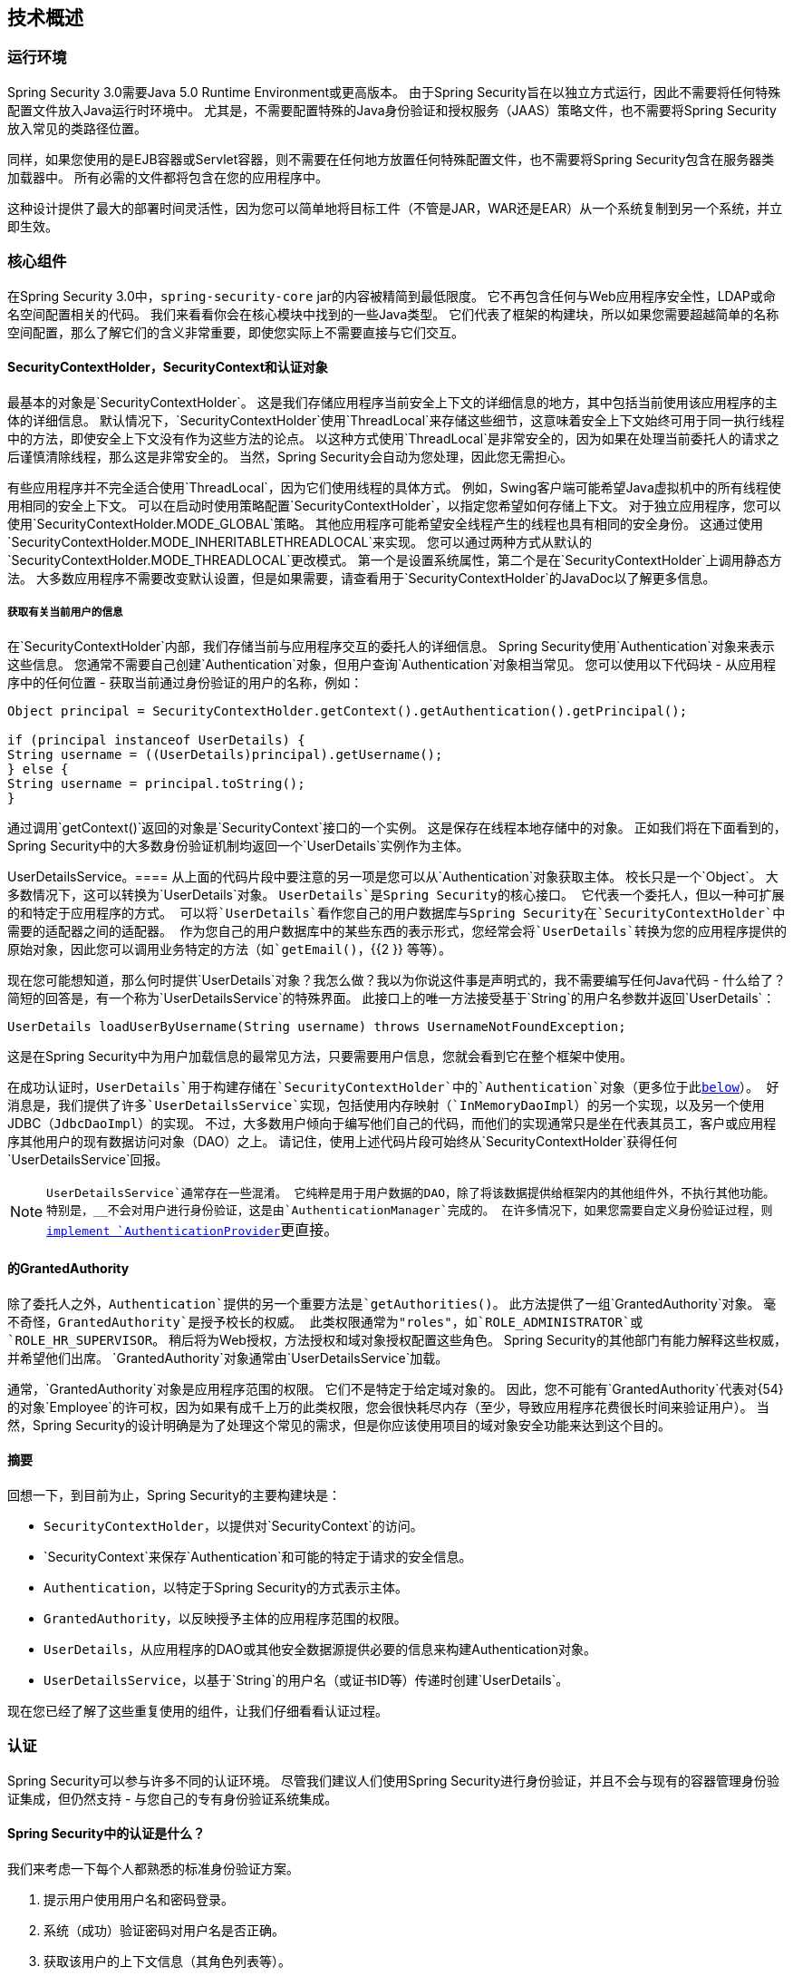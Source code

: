
[[technical-overview]]
== 技术概述


[[runtime-environment]]
=== 运行环境
Spring Security 3.0需要Java 5.0 Runtime Environment或更高版本。
由于Spring Security旨在以独立方式运行，因此不需要将任何特殊配置文件放入Java运行时环境中。
尤其是，不需要配置特殊的Java身份验证和授权服务（JAAS）策略文件，也不需要将Spring Security放入常见的类路径位置。

同样，如果您使用的是EJB容器或Servlet容器，则不需要在任何地方放置任何特殊配置文件，也不需要将Spring Security包含在服务器类加载器中。
所有必需的文件都将包含在您的应用程序中。

这种设计提供了最大的部署时间灵活性，因为您可以简单地将目标工件（不管是JAR，WAR还是EAR）从一个系统复制到另一个系统，并立即生效。


[[core-components]]
=== 核心组件
在Spring Security 3.0中，`spring-security-core` jar的内容被精简到最低限度。
它不再包含任何与Web应用程序安全性，LDAP或命名空间配置相关的代码。
我们来看看你会在核心模块中找到的一些Java类型。
它们代表了框架的构建块，所以如果您需要超越简单的名称空间配置，那么了解它们的含义非常重要，即使您实际上不需要直接与它们交互。


====   SecurityContextHolder，SecurityContext和认证对象
最基本的对象是`SecurityContextHolder`。
这是我们存储应用程序当前安全上下文的详细信息的地方，其中包括当前使用该应用程序的主体的详细信息。
默认情况下，`SecurityContextHolder`使用`ThreadLocal`来存储这些细节，这意味着安全上下文始终可用于同一执行线程中的方法，即使安全上下文没有作为这些方法的论点。
以这种方式使用`ThreadLocal`是非常安全的，因为如果在处理当前委托人的请求之后谨慎清除线程，那么这是非常安全的。
当然，Spring Security会自动为您处理，因此您无需担心。

有些应用程序并不完全适合使用`ThreadLocal`，因为它们使用线程的具体方式。
例如，Swing客户端可能希望Java虚拟机中的所有线程使用相同的安全上下文。
可以在启动时使用策略配置`SecurityContextHolder`，以指定您希望如何存储上下文。
对于独立应用程序，您可以使用`SecurityContextHolder.MODE_GLOBAL`策略。
其他应用程序可能希望安全线程产生的线程也具有相同的安全身份。
这通过使用`SecurityContextHolder.MODE_INHERITABLETHREADLOCAL`来实现。
您可以通过两种方式从默认的`SecurityContextHolder.MODE_THREADLOCAL`更改模式。
第一个是设置系统属性，第二个是在`SecurityContextHolder`上调用静态方法。
大多数应用程序不需要改变默认设置，但是如果需要，请查看用于`SecurityContextHolder`的JavaDoc以了解更多信息。


===== 获取有关当前用户的信息
在`SecurityContextHolder`内部，我们存储当前与应用程序交互的委托人的详细信息。
Spring Security使用`Authentication`对象来表示这些信息。
您通常不需要自己创建`Authentication`对象，但用户查询`Authentication`对象相当常见。
您可以使用以下代码块 - 从应用程序中的任何位置 - 获取当前通过身份验证的用户的名称，例如：


[source,java]
----

Object principal = SecurityContextHolder.getContext().getAuthentication().getPrincipal();

if (principal instanceof UserDetails) {
String username = ((UserDetails)principal).getUsername();
} else {
String username = principal.toString();
}
----


通过调用`getContext()`返回的对象是`SecurityContext`接口的一个实例。
这是保存在线程本地存储中的对象。
正如我们将在下面看到的，Spring Security中的大多数身份验证机制均返回一个`UserDetails`实例作为主体。


[[tech-userdetailsservice]]
UserDetailsS​​ervice。==== 
从上面的代码片段中要注意的另一项是您可以从`Authentication`对象获取主体。
校长只是一个`Object`。
大多数情况下，这可以转换为`UserDetails`对象。
`UserDetails`是Spring Security的核心接口。
它代表一个委托人，但以一种可扩展的和特定于应用程序的方式。
可以将`UserDetails`看作您自己的用户数据库与Spring Security在`SecurityContextHolder`中需要的适配器之间的适配器。
作为您自己的用户数据库中的某些东西的表示形式，您经常会将`UserDetails`转换为您的应用程序提供的原始对象，因此您可以调用业务特定的方法（如`getEmail()`，{{2 }} 等等）。

现在您可能想知道，那么何时提供`UserDetails`对象？我怎么做？我以为你说这件事是声明式的，我不需要编写任何Java代码 - 什么给了？简短的回答是，有一个称为`UserDetailsService`的特殊界面。
此接口上的唯一方法接受基于`String`的用户名参数并返回`UserDetails`：

[source,java]
----

UserDetails loadUserByUsername(String username) throws UsernameNotFoundException;
----

这是在Spring Security中为用户加载信息的最常见方法，只要需要用户信息，您就会看到它在整个框架中使用。

在成功认证时，`UserDetails`用于构建存储在`SecurityContextHolder`中的`Authentication`对象（更多位于此<<tech-intro-authentication,below>>）。
好消息是，我们提供了许多`UserDetailsService`实现，包括使用内存映射（`InMemoryDaoImpl`）的另一个实现，以及另一个使用JDBC（`JdbcDaoImpl`）的实现。
不过，大多数用户倾向于编写他们自己的代码，而他们的实现通常只是坐在代表其员工，客户或应用程序其他用户的现有数据访问对象（DAO）之上。
请记住，使用上述代码片段可始终从`SecurityContextHolder`获得任何`UserDetailsService`回报。

[NOTE]
====

`UserDetailsService`通常存在一些混淆。
它纯粹是用于用户数据的DAO，除了将该数据提供给框架内的其他组件外，不执行其他功能。
特别是，__不会对用户进行身份验证，这是由`AuthenticationManager`完成的。
在许多情况下，如果您需要自定义身份验证过程，则<<core-services-authentication-manager,implement `AuthenticationProvider`>>更直接。

====


[[tech-granted-authority]]
==== 的GrantedAuthority
除了委托人之外，`Authentication`提供的另一个重要方法是`getAuthorities()`。
此方法提供了一组`GrantedAuthority`对象。
毫不奇怪，`GrantedAuthority`是授予校长的权威。
此类权限通常为"roles"，如`ROLE_ADMINISTRATOR`或`ROLE_HR_SUPERVISOR`。
稍后将为Web授权，方法授权和域对象授权配置这些角色。
Spring Security的其他部门有能力解释这些权威，并希望他们出席。
`GrantedAuthority`对象通常由`UserDetailsService`加载。

通常，`GrantedAuthority`对象是应用程序范围的权限。
它们不是特定于给定域对象的。
因此，您不可能有`GrantedAuthority`代表对{54}的对象`Employee`的许可权，因为如果有成千上万的此类权限，您会很快耗尽内存（至少，导致应用程序花费很长时间来验证用户）。
当然，Spring Security的设计明确是为了处理这个常见的需求，但是你应该使用项目的域对象安全功能来达到这个目的。


==== 摘要
回想一下，到目前为止，Spring Security的主要构建块是：


*  `SecurityContextHolder`，以提供对`SecurityContext`的访问。

*  `SecurityContext`来保存`Authentication`和可能的特定于请求的安全信息。

*  `Authentication`，以特定于Spring Security的方式表示主体。

*  `GrantedAuthority`，以反映授予主体的应用程序范围的权限。

*  `UserDetails`，从应用程序的DAO或其他安全数据源提供必要的信息来构建Authentication对象。

*  `UserDetailsService`，以基于`String`的用户名（或证书ID等）传递时创建`UserDetails`。



现在您已经了解了这些重复使用的组件，让我们仔细看看认证过程。


[[tech-intro-authentication]]
=== 认证
Spring Security可以参与许多不同的认证环境。
尽管我们建议人们使用Spring Security进行身份验证，并且不会与现有的容器管理身份验证集成，但仍然支持 - 与您自己的专有身份验证系统集成。


====  Spring Security中的认证是什么？
我们来考虑一下每个人都熟悉的标准身份验证方案。

. 提示用户使用用户名和密码登录。
. 系统（成功）验证密码对用户名是否正确。
. 获取该用户的上下文信息（其角色列表等）。
. 为用户建立安全上下文
. 用户可能会继续执行某些操作，该操作可能受访问控制机制保护，访问控制机制会针对当前安全上下文信息检查操作所需的权限。


前三项构成了认证过程，因此我们将在Spring Security中看看这些是如何发生的。

. 获取用户名和密码并将其合并到`UsernamePasswordAuthenticationToken`（`Authentication`界面的一个实例，我们之前看到）的一个实例中。
. 将令牌传递给`AuthenticationManager`的实例进行验证。
.  `AuthenticationManager`在成功验证时返回完全填充的`Authentication`实例。
. 通过调用`SecurityContextHolder.getContext().setAuthentication(...)`传入返回的认证对象来建立安全上下文。

从那时起，用户被认为是被认证的。
我们来看一些代码作为例子。

[source,java]
----
import org.springframework.security.authentication.*;
import org.springframework.security.core.*;
import org.springframework.security.core.authority.SimpleGrantedAuthority;
import org.springframework.security.core.context.SecurityContextHolder;

public class AuthenticationExample {
private static AuthenticationManager am = new SampleAuthenticationManager();

public static void main(String[] args) throws Exception {
	BufferedReader in = new BufferedReader(new InputStreamReader(System.in));

	while(true) {
	System.out.println("Please enter your username:");
	String name = in.readLine();
	System.out.println("Please enter your password:");
	String password = in.readLine();
	try {
		Authentication request = new UsernamePasswordAuthenticationToken(name, password);
		Authentication result = am.authenticate(request);
		SecurityContextHolder.getContext().setAuthentication(result);
		break;
	} catch(AuthenticationException e) {
		System.out.println("Authentication failed: " + e.getMessage());
	}
	}
	System.out.println("Successfully authenticated. Security context contains: " +
			SecurityContextHolder.getContext().getAuthentication());
}
}

class SampleAuthenticationManager implements AuthenticationManager {
static final List<GrantedAuthority> AUTHORITIES = new ArrayList<GrantedAuthority>();

static {
	AUTHORITIES.add(new SimpleGrantedAuthority("ROLE_USER"));
}

public Authentication authenticate(Authentication auth) throws AuthenticationException {
	if (auth.getName().equals(auth.getCredentials())) {
	return new UsernamePasswordAuthenticationToken(auth.getName(),
		auth.getCredentials(), AUTHORITIES);
	}
	throw new BadCredentialsException("Bad Credentials");
}
}
----

这里我们写了一个小程序，要求用户输入用户名和密码并执行上述顺序。
我们在此处实施的`AuthenticationManager`将验证任何用户名和密码相同的用户。
它为每个用户分配一个角色。
从上面的输出将会是这样的：

[source,txt]
----

Please enter your username:
bob
Please enter your password:
password
Authentication failed: Bad Credentials
Please enter your username:
bob
Please enter your password:
bob
Successfully authenticated. Security context contains: \
org.springframework.security.authentication.UsernamePasswordAuthenticationToken@441d0230: \
Principal: bob; Password: [PROTECTED]; \
Authenticated: true; Details: null; \
Granted Authorities: ROLE_USER

----



请注意，您通常不需要编写任何代码。
该过程通常在内部发生，例如在Web认证过滤器中。
我们刚刚在这里包含了代码，以表明在Spring Security中实际构成认证的问题有一个相当简单的答案。
当`SecurityContextHolder`包含完全填充的`Authentication`对象时，会对用户进行身份验证。


==== 直接设置SecurityContextHolder内容
实际上，Spring Security并不介意如何将`Authentication`对象放入`SecurityContextHolder`中。
唯一关键的要求是`SecurityContextHolder`包含表示`AbstractSecurityInterceptor`之前的委托人{我们稍后会看到更多信息}的`Authentication`需要授权用户操作。

您可以（以及许多用户）编写自己的过滤器或MVC控制器，以提供与基于Spring Security的身份验证系统的互操作性。
例如，您可能正在使用容器管理的身份验证，它使当前用户可以从ThreadLocal或JNDI位置获得。
或者，您可能会为拥有旧版专有认证系统的公司工作，该系统是您无法控制的公司"standard"。
在这种情况下，Spring Security很容易运行，并且仍然提供授权功能。
您只需编写一个过滤器（或相当的），从一个位置读取第三方用户信息，构建一个特定于Spring Security的`Authentication`对象，并将其放入`SecurityContextHolder`中。
在这种情况下，您还需要考虑通常由内置身份验证基础结构自动处理的事情。
例如，在您将响应写入客户端脚注之前，您可能需要先向<<tech-intro-sec-context-persistence,cache the context between requests>>创建一个HTTP会话：[在响应提交后无法创建会话。

如果您想知道如何在实际示例中实现`AuthenticationManager`，我们将在<<core-services-authentication-manager,core services chapter>>中查看该示例。


[[tech-intro-web-authentication]]
Web应用程序中的=== 身份验证
现在我们来探讨一下在Web应用程序中使用Spring Security的情况（未启用`web.xml`安全性）。
用户如何进行身份验证并建立安全上下文？

考虑一个典型的Web应用程序的身份验证过程：


. 您访问主页，然后点击链接。
. 请求发送到服务器，并且服务器确定您已请求受保护的资源。
. 由于您目前没有进行身份验证，因此服务器会发回一个响应，指出您必须进行身份验证。
响应可能是HTTP响应代码，也可能是重定向到特定网页。
. 根据验证机制，您的浏览器将重定向到特定的网页，以便您填写表单，或者浏览器以某种方式检索您的身份（通过BASIC身份验证对话框，cookie， X.509证书等）。
. 浏览器将向服务器发送回应。
这将是一个HTTP POST，其中包含您填写的表单的内容，或者包含您的验证细节的HTTP标头。
. 接下来，服务器将决定提交的凭证是否有效。
如果它们有效，下一步就会发生。
如果它们无效，通常你的浏览器会被要求重试（所以你回到上面的第二步）。
. 您为导致身份验证过程所做的原始请求将被重试。
希望您已通过足够的授权机构进行身份验证，以访问受保护的资源。
如果您有足够的访问权限，请求将会成功。
否则，您将收到HTTP错误代码403，表示"forbidden"。

Spring Security具有不同的类，负责上述大多数步骤。
主要参与者（按其使用顺序）是`ExceptionTranslationFilter`，`AuthenticationEntryPoint`和"authentication mechanism"，负责调用我们在其中看到的`AuthenticationManager`前一节。


==== 的ExceptionTranslationFilter
`ExceptionTranslationFilter`是一个Spring Security过滤器，负责检测抛出的任何Spring Security异常。
这种例外通常会由授权服务的主要提供者`AbstractSecurityInterceptor`抛出。
我们将在下一节讨论`AbstractSecurityInterceptor`，但现在我们只需要知道它会产生Java异常，并且对HTTP没有任何认识，或者如何去认证主体。
相反，`ExceptionTranslationFilter`提供此服务，具体负责返回错误代码403（如果主体已通过身份验证，并因此缺少足够的访问权限 - 按上述步骤7），或启动`AuthenticationEntryPoint`（如果委托人未经认证，因此我们需要开始第三步）。


[[tech-intro-auth-entry-point]]
==== 的AuthenticationEntryPoint
`AuthenticationEntryPoint`负责上面列表中的第三步。
正如你可以想象的那样，每个Web应用程序都会有一个默认的身份验证策略（当然，这可以像Spring Security中的其他任何东西一样配置，但现在让我们保持简单）。
每个主要认证系统都有自己的`AuthenticationEntryPoint`实现，通常执行步骤3中描述的操作之一。


==== 认证机制
一旦您的浏览器提交了您的身份验证凭据（无论是作为HTTP表单发布还是HTTP标头），服务器上都需要有"collects"这些身份验证详细信息。
到目前为止，我们正在上面的列表中的第六步。
在Spring Security中，我们为从用户代理（通常是Web浏览器）收集认证详细信息的功能有一个特殊名称，将其称为"authentication mechanism"。
示例是基于表单的登录和基本身份验证。
一旦从用户代理收集了认证详细信息，就会构建`Authentication` "request"对象，然后将其呈现给`AuthenticationManager`。

在认证机制接收到完全填充的`Authentication`对象后，它将认为请求有效，将`Authentication`放入`SecurityContextHolder`，并重试原始请求（步骤7以上）。
另一方面，如果`AuthenticationManager`拒绝了请求，认证机制将要求用户代理重试（上面的第二步）。


[[tech-intro-sec-context-persistence]]
==== 在请求之间存储SecurityContext
根据应用程序的类型，可能需要制定一个策略来存储用户操作之间的安全上下文。
在典型的Web应用程序中，用户登录一次，随后通过其会话ID进行标识。
服务器缓存持续时间会话的主要信息。
在Spring Security中，存储请求之间`SecurityContext`的责任归属于`SecurityContextPersistenceFilter`，缺省情况下，该请求将上下文存储为HTTP请求之间的`HttpSession`属性。
它将每个请求的上下文恢复到`SecurityContextHolder`，并且在请求完成时关键地清除`SecurityContextHolder`。
出于安全目的，您不应直接与`HttpSession`进行交互。
没有理由这么做 - 总是使用`SecurityContextHolder`。

许多其他类型的应用程序（例如，无状态的RESTful Web服务）不使用HTTP会话，并将在每个请求中重新进行身份验证。
但是，{{0​​}}包含在链中以确保`SecurityContextHolder`在每个请求之后被清除仍然很重要。

[NOTE]
====
在单个会话中接收并发请求的应用程序中，同一个`SecurityContext`实例将在线程之间共享。
即使正在使用`ThreadLocal`，它也是从每个线程的`HttpSession`中检索的实例。
如果您想临时更改线程正在运行的上下文，这会产生影响。
如果您只是使用`SecurityContextHolder.getContext()`并在返回的上下文对象上调用`setAuthentication(anAuthentication)`，则`Authentication`对象将在共享相同`SecurityContext`实例的__all__个并发线程中更改。
您可以自定义`SecurityContextPersistenceFilter`的行为，为每个请求创建一个全新的`SecurityContext`，以防止一个线程中的更改影响另一个线程。
或者，您可以在临时更改上下文的位置创建新实例。
方法`SecurityContextHolder.createEmptyContext()`总是返回一个新的上下文实例。
====

[[tech-intro-access-control]]
Spring Security中的=== 访问控制（授权）
负责在Spring Security中制定访问控制决策的主界面是`AccessDecisionManager`。
它有一个`decide`方法，它需要一个表示请求主体访问的`Authentication`对象，一个"secure object"（见下文）以及适用于该对象的安全元数据属性列表（例如a授予访问权限所需的角色列表）。


==== 安全和AOP建议
如果你熟悉AOP，你会意识到有不同类型的建议可用：在之前，之后，投掷和周围。
周围的建议非常有用，因为顾问可以选择是否继续进行方法调用，是否修改响应以及是否抛出异常。
Spring Security为方法调用和Web请求提供了一个周围的建议。
我们使用Spring的标准AOP支持为方法调用提供了全面的建议，并且我们使用标准Filter实现了对Web请求的全面建议。

对于那些不熟悉AOP的人来说，理解的关键是Spring Security可以帮助您保护方法调用以及Web请求。
大多数人都对保护其服务层上的方法调用感兴趣。
这是因为服务层是大多数业务逻辑驻留在当代Java EE应用程序中的地方。
如果你只需要在服务层保证方法调用的安全，Spring的标准AOP就足够了。
如果您需要直接保护域对象，您可能会发现AspectJ值得考虑。

您可以选择使用AspectJ或Spring AOP执行方法授权，也可以选择使用过滤器执行Web请求授权。
您可以一起使用零个，一个，两个或三个这些方法。
主流使用模式是执行一些Web请求授权，再加上服务层上的一些Spring AOP方法调用授权。


[[secure-objects]]
==== 安全对象和AbstractSecurityInterceptor
那么，无论如何，__is__是"secure object"？ Spring Security使用这个术语来指代可以有安全性的任何对象（例如授权决定）。
最常见的例子是方法调用和Web请求。

每个受支持的安全对象类型都有其自己的拦截器类，它是`AbstractSecurityInterceptor`的子类。
重要的是，在`AbstractSecurityInterceptor`被调用的时候，如果委托人已被认证，则`SecurityContextHolder`将包含有效的`Authentication`。

`AbstractSecurityInterceptor`为处理安全对象请求提供了一致的工作流程，通常为：

. 查找与当前请求关联的"configuration attributes"
. 将安全对象，当前`Authentication`和配置属性提交给`AccessDecisionManager`以获得授权决定
. 可以选择更改调用发生的`Authentication`
. 允许继续进行安全对象调用（假设授予访问权限）
. 调用返回后调用`AfterInvocationManager`（如果已配置）。
如果调用引发异常，则不会调用`AfterInvocationManager`。

[[tech-intro-config-attributes]]
===== 什么是配置属性？
可以将"configuration attribute"看作对`AbstractSecurityInterceptor`使用的类具有特殊含义的字符串。
它们由框架中的接口`ConfigAttribute`表示。
它们可能是简单的角色名称，或者具有更复杂的含义，具体取决于`AccessDecisionManager`实施的复杂程度。
`AbstractSecurityInterceptor`配置有一个`SecurityMetadataSource`，用于查找安全对象的属性。
通常这个配置对用户是隐藏的。
配置属性将作为安全方法的注释或安全URL上的访问属性输入。
例如，当我们在名称空间介绍中看到类似`<intercept-url pattern='/secure/**' access='ROLE_A,ROLE_B'/>`的内容时，这表示配置属性`ROLE_A`和`ROLE_B`适用于匹配给定模式的Web请求。
实际上，使用默认的`AccessDecisionManager`配置，这意味着任何匹配这两个属性的`GrantedAuthority`都将被允许访问。
严格来说，它们只是属性，解释依赖于`AccessDecisionManager`实现。
使用前缀`ROLE_`是一个标记，用于表示这些属性是角色，并且应该由Spring Security的`RoleVoter`使用。
这仅在使用基于选民的`AccessDecisionManager`时才有用。
我们将看到如何在<<authz-arch,authorization chapter>>中实现`AccessDecisionManager`。


=====  RunAsManager
假设`AccessDecisionManager`决定允许请求，则`AbstractSecurityInterceptor`通常只会继续处理请求。
尽管如此，在极少数情况下，用户可能想用`Authentication`替换`SecurityContext`中的`Authentication`，`AccessDecisionManager`处理{{2} }。
在合理的异常情况下，这可能非常有用，例如，如果服务层方法需要调用远程系统并呈现不同的身份。
由于Spring Security自动将安全身份从一台服务器传播到另一台服务器（假设您使用正确配置的RMI或HttpInvoker远程协议客户端），这可能很有用。


=====  AfterInvocationManager
遵循安全对象调用流程，然后返回 - 这可能意味着方法调用完成或过滤器链处理 -  `AbstractSecurityInterceptor`最终有机会处理调用。
在这个阶段，`AbstractSecurityInterceptor`对可能修改返回对象感兴趣。
我们可能希望发生这种情况，因为无法对安全对象调用授权决定"on the way in"。
由于具有高度可插入性，`AbstractSecurityInterceptor`会将控制权交给`AfterInvocationManager`，以根据需要实际修改对象。
这个类甚至可以完全替换对象，或者抛出异常，或者不以任何方式改变它。
只有调用成功时才会执行调用后检查。
如果发生异常，则额外的检查将被跳过。

`AbstractSecurityInterceptor`及其相关对象显示在<<abstract-security-interceptor>>

[[abstract-security-interceptor]]
。安全拦截器和"secure object"模型
image::images/security-interception.png[抽象安全拦截器]

===== 扩展安全对象模型
只有开发人员想要采用全新的截取和授权请求的方式，才需要直接使用安全对象。
例如，可以构建一个新的安全对象来保护对消息系统的调用。
任何需要安全性并且还提供拦截呼叫的方式（如围绕通知语义的AOP）都可以被制作成安全对象​​。
话虽如此，大多数Spring应用程序将完全透明地使用目前支持的三种安全对象类型（AOP联盟`MethodInvocation`，AspectJ `JoinPoint`和Web请求`FilterInvocation`）。


[[localization]]
=== 本地化
Spring Security支持终端用户可能看到的异常消息的本地化。
如果您的应用程序是为讲英语的用户设计的，则默认情况下，您不需要执行任何操作，所有安全信息都是英文的。
如果您需要支持其他语言环境，则需要了解的所有内容都包含在本节中。

所有异常消息都可以本地化，包括与认证失败和访问被拒绝有关的消息（授权失败）。
专注于开发人员或系统部署人员的异常和日志消息（包括不正确的属性，接口契约违规，使用不正确的构造函数，启动时间验证，调试级别日志记录）未本地化，而是在Spring Security代码中以英文硬编码。

在`spring-security-core-xx.jar`中发送邮件，您会发现一个`org.springframework.security`包，其中包含`messages.properties`文件，以及一些常用语言的本地化版本。
这应该被你的`ApplicationContext`引用，因为Spring Security类实现了Spring的`MessageSourceAware`接口，并期望消息解析器在应用程序上下文启动时被依赖注入。
通常，您只需在应用程序上下文中注册一个bean来引用这些消息。
一个例子如下所示：

[source,xml]
----
<bean id="messageSource"
	class="org.springframework.context.support.ReloadableResourceBundleMessageSource">
<property name="basename" value="classpath:org/springframework/security/messages"/>
</bean>
----

`messages.properties`按照标准资源包进行命名，并表示Spring Security消息支持的默认语言。
这个默认文件是英文的。

如果您想自定义`messages.properties`文件或支持其他语言，则应复制该文件并相应地对其重命名，并在上面的bean定义中注册它。
此文件中没有大量的消息密钥，因此本地化不应被视为主要举措。
如果您确实执行了此文件的本地化，请考虑通过记录JIRA任务并附上适当命名的`messages.properties`本地化版本与社区分享您的工作。

Spring Security依靠Spring的本地化支持来实际查找适当的消息。
为了达到此目的，您必须确保传入请求中的语言环境存储在Spring的`org.springframework.context.i18n.LocaleContextHolder`中。
Spring MVC的`DispatcherServlet`会自动为您的应用程序执行此操作，但由于在此之前调用了Spring Security的过滤器，因此需要在调用过滤器之前将`LocaleContextHolder`设置为包含正确的`Locale`。
您可以自己在过滤器中执行此操作（它必须位于`web.xml`中的Spring Security过滤器之前），也可以使用Spring的`RequestContextFilter`。
有关在Spring中使用本地化的更多详细信息，请参阅Spring Framework文档。

"contacts"示例应用程序设置为使用本地化的消息。
